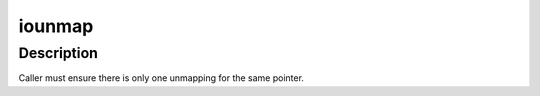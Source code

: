 .. -*- coding: utf-8; mode: rst -*-
.. src-file: arch/riscv/mm/ioremap.c

.. _`iounmap`:

iounmap
=======

.. c:function:: void iounmap(void __iomem *addr)

    Free a IO remapping

    :param void __iomem \*addr:
        virtual address from ioremap\_\*

.. _`iounmap.description`:

Description
-----------

Caller must ensure there is only one unmapping for the same pointer.

.. This file was automatic generated / don't edit.

